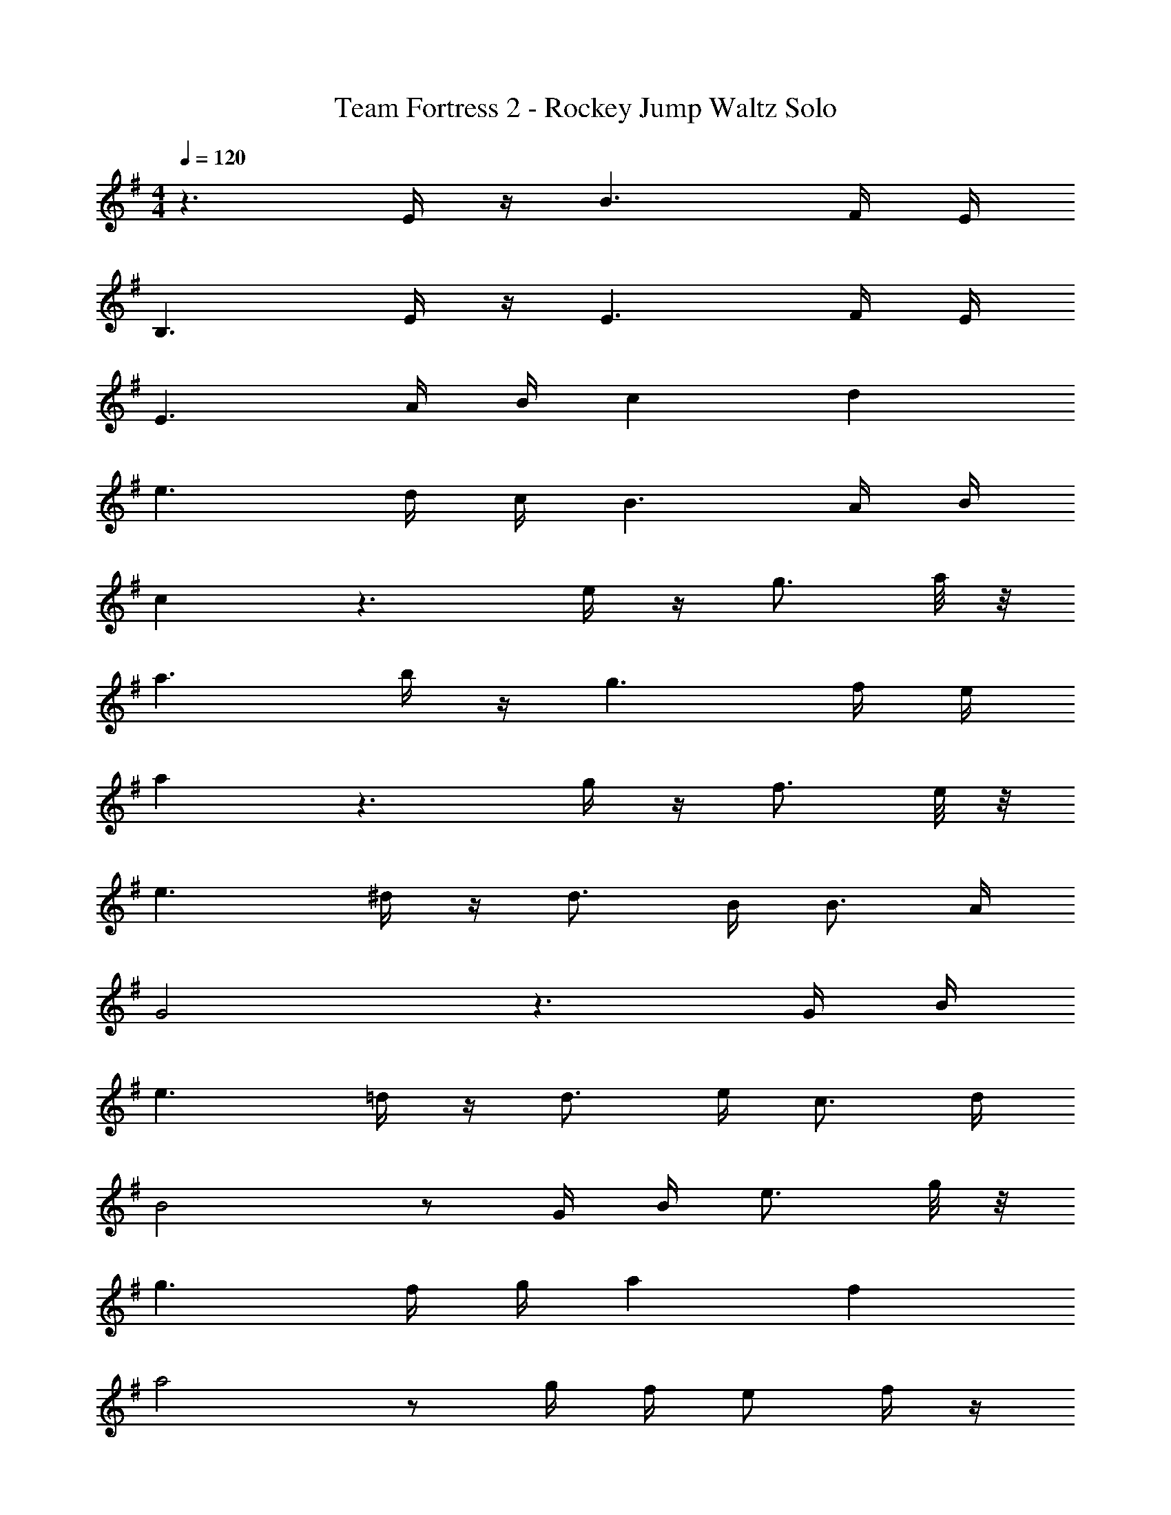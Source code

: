 X: 1
T: Team Fortress 2 - Rockey Jump Waltz Solo
Z: ABC Generated by Starbound Composer v0.8.7
L: 1/4
M: 4/4
Q: 1/4=120
K: G
z3/ E/4 z/4 B3/ F/4 E/4 
B,3/ E/4 z/4 E3/ F/4 E/4 
E3/ A/4 B/4 c d 
e3/ d/4 c/4 B3/ A/4 B/4 
c z3/ e/4 z/4 g3/4 a/8 z/8 
a3/ b/4 z/4 g3/ f/4 e/4 
a z3/ g/4 z/4 f3/4 e/8 z/8 
e3/ ^d/4 z/4 d3/4 B/4 B3/4 A/4 
G2 z3/ G/4 B/4 
e3/ =d/4 z/4 d3/4 e/4 c3/4 d/4 
B2 z/ G/4 B/4 e3/4 g/8 z/8 
g3/ f/4 g/4 a f 
a2 z/ g/4 f/4 e/ f/4 z/4 
e3/ d/4 c/4 B G 
E2 z/ B,/4 z/4 E3/4 F/8 z/8 
F3/ F/4 B/4 ^d3/ d/6 f/6 a/6 
b/4 z/4 b3/ b/ ^a/ =a/ g/ 
e/ 
